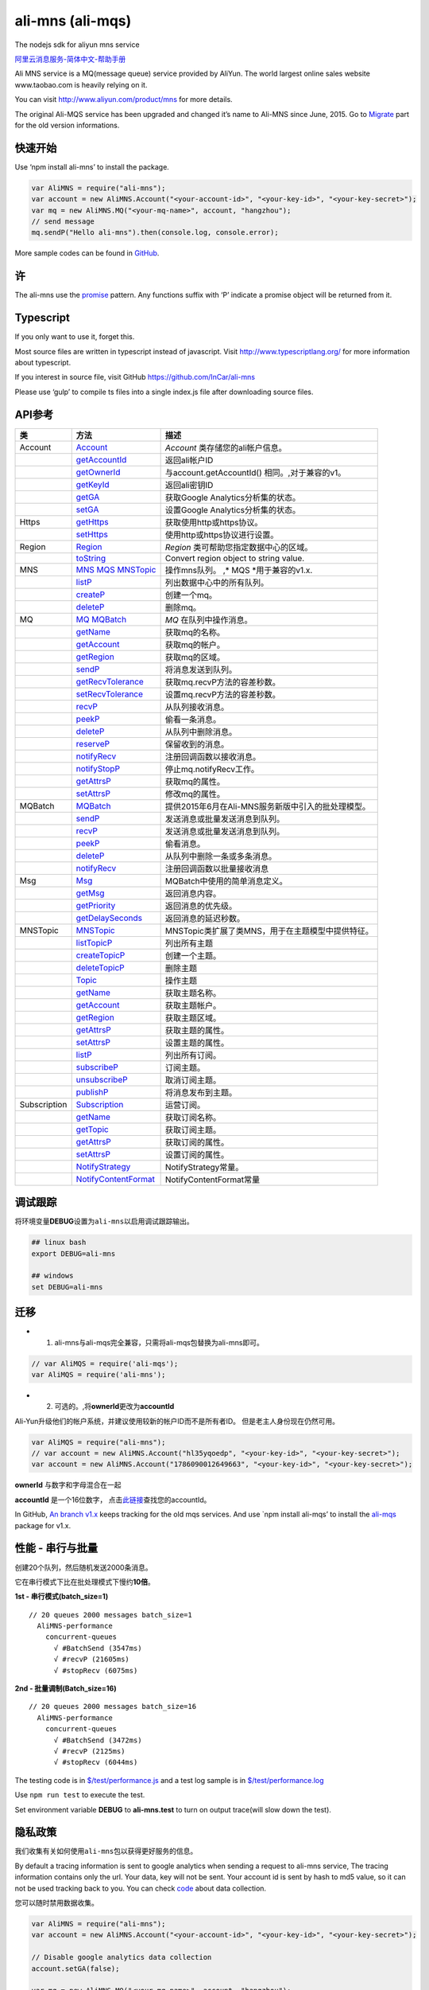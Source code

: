 ali-mns (ali-mqs)
=================

|npm version| |npm version|

The nodejs sdk for aliyun mns service

`阿里云消息服务-简体中文-帮助手册 <http://armclr.incars.com.cn/Links/AliMNS?lang=zh-Hans>`__

Ali MNS service is a MQ(message queue) service provided by AliYun. The
world largest online sales website www.taobao.com is heavily relying on
it.

You can visit http://www.aliyun.com/product/mns for more details.

The original Ali-MQS service has been upgraded and changed it’s name to
Ali-MNS since June, 2015. Go to `Migrate <#migrate>`__ part for the old
version informations.

快速开始
--------

Use ‘npm install ali-mns’ to install the package.

.. code:: javascript

       var AliMNS = require("ali-mns");
       var account = new AliMNS.Account("<your-account-id>", "<your-key-id>", "<your-key-secret>");
       var mq = new AliMNS.MQ("<your-mq-name>", account, "hangzhou");
       // send message
       mq.sendP("Hello ali-mns").then(console.log, console.error);

More sample codes can be found in
`GitHub <https://github.com/InCar/ali-mns/tree/master/test>`__.

许
--

The ali-mns use the `promise <https://www.npmjs.org/package/promise>`__
pattern. Any functions suffix with ‘P’ indicate a promise object will be
returned from it.

Typescript
----------

If you only want to use it, forget this.

Most source files are written in typescript instead of javascript. Visit
http://www.typescriptlang.org/ for more information about typescript.

If you interest in source file, visit GitHub
https://github.com/InCar/ali-mns

Please use ‘gulp’ to compile ts files into a single index.js file after
downloading source files.

API参考
-------

============ ========================================================================================================================================================= ==================================================
类           方法                                                                                                                                                      描述
============ ========================================================================================================================================================= ==================================================
Account      `Account <#accountaccountidstring-keyidstring-keysecretstring>`__                                                                                         *Account* 类存储您的ali帐户信息。
\            `getAccountId <#accountgetaccountid>`__                                                                                                                   返回ali帐户ID
\            `getOwnerId <#accountgetownerid>`__                                                                                                                       与account.getAccountId() 相同。,对于兼容的v1。
\            `getKeyId <#accountgetkeyid>`__                                                                                                                           返回ali密钥ID
\            `getGA <#accountgetga--accountsetgabgaboolean>`__                                                                                                         获取Google Analytics分析集的状态。
\            `setGA <#accountgetga--accountsetgabgaboolean>`__                                                                                                         设置Google Analytics分析集的状态。
Https        `getHttps <#accountgethttps--accountsethttpsbhttpsboolean>`__                                                                                             获取使用http或https协议。
\            `setHttps <#accountgethttps--accountsethttpsbhttpsboolean>`__                                                                                             使用http或https协议进行设置。
Region       `Region <#regioncitystringcity-networkstringnetworktype-zonestringzone>`__                                                                                *Region* 类可帮助您指定数据中心的区域。
\            `toString <#regiontostring>`__                                                                                                                            Convert region object to string value.
MNS          `MNS <#mnsaccountaccount-regionstringregion>`__ `MQS <#mqsaccountaccount-regionstringregion>`__ `MNSTopic <#mnstopicaccountaccount-regionstringregion>`__ 操作mns队列。 ,\* MQS \*用于兼容的v1.x.
\            `listP <#mnslistpprefixstring-pagesizenumber-pagemarkerstring>`__                                                                                         列出数据中心中的所有队列。
\            `createP <#mnscreatepnamestring-optionsany>`__                                                                                                            创建一个mq。
\            `deleteP <#mnsdeletepnamestring>`__                                                                                                                       删除mq。
MQ           `MQ <#mqnamestring-accountaccount-regionstringregion>`__ `MQBatch <#mqbatch>`__                                                                           *MQ* 在队列中操作消息。
\            `getName <#mqgetname>`__                                                                                                                                  获取mq的名称。
\            `getAccount <#mqgetaccount>`__                                                                                                                            获取mq的帐户。
\            `getRegion <#mqgetregion>`__                                                                                                                              获取mq的区域。
\            `sendP <#mqsendpmsgstring-prioritynumber-delaysecondsnumber>`__                                                                                           将消息发送到队列。
\            `getRecvTolerance <#mqgetrecvtolerance--mqsetrecvtolerancevaluenumber>`__                                                                                 获取mq.recvP方法的容差秒数。
\            `setRecvTolerance <#mqgetrecvtolerance--mqsetrecvtolerancevaluenumber>`__                                                                                 设置mq.recvP方法的容差秒数。
\            `recvP <#mqrecvpwaitsecondsnumber>`__                                                                                                                     从队列接收消息。
\            `peekP <#mqpeekp>`__                                                                                                                                      偷看一条消息。
\            `deleteP <#mqdeletepreceipthandlestring>`__                                                                                                               从队列中删除消息。
\            `reserveP <#mqreservepreceipthandlestring-reservesecondsnumber>`__                                                                                        保留收到的消息。
\            `notifyRecv <#mqnotifyrecvcbexerror-msganyboolean-waitsecondsnumber>`__                                                                                   注册回调函数以接收消息。
\            `notifyStopP <#mqnotifystopp>`__                                                                                                                          停止mq.notifyRecv工作。
\            `getAttrsP <#mqgetattrsp>`__                                                                                                                              获取mq的属性。
\            `setAttrsP <#mqsetattrspoptionsany>`__                                                                                                                    修改mq的属性。
MQBatch      `MQBatch <#mqbatch>`__                                                                                                                                    提供2015年6月在Ali-MNS服务新版中引入的批处理模型。
\            `sendP <#mqbatchsendpmsgstring--array-prioritynumber-delaysecondsnumber>`__                                                                               发送消息或批量发送消息到队列。
\            `recvP <#mqbatchrecvpwaitsecondsnumber-numofmessagesnumber>`__                                                                                            发送消息或批量发送消息到队列。
\            `peekP <#mqbatchpeekpnumofmessagesnumber>`__                                                                                                              偷看消息。
\            `deleteP <#mqbatchdeletepreceipthandlestring--array>`__                                                                                                   从队列中删除一条或多条消息。
\            `notifyRecv <#mqbatchnotifyrecvcbexerror-msganyboolean-waitsecondsnumber-numofmessagesnumber>`__                                                          注册回调函数以批量接收消息
Msg          `Msg <#msgmsg-string-prioritynumber-delaysecondsnumber>`__                                                                                                MQBatch中使用的简单消息定义。
\            `getMsg <#msggetmsg>`__                                                                                                                                   返回消息内容。
\            `getPriority <#msggetpriority>`__                                                                                                                         返回消息的优先级。
\            `getDelaySeconds <#msggetdelayseconds>`__                                                                                                                 返回消息的延迟秒数。
MNSTopic     `MNSTopic <#mnstopicaccountaccount-regionstringregion>`__                                                                                                 MNSTopic类扩展了类MNS，用于在主题模型中提供特征。
\            `listTopicP <#mnslisttopicpprefixstring-pagesizenumber-pagemarkerstring>`__                                                                               列出所有主题
\            `createTopicP <#mnscreatetopicpnamestring-optionsany>`__                                                                                                  创建一个主题。
\            `deleteTopicP <#mnsdeletetopicpnamestring>`__                                                                                                             删除主题
\            `Topic <#topicnamestring-accountaccount-regionstringregion>`__                                                                                            操作主题
\            `getName <#topicgetname>`__                                                                                                                               获取主题名称。
\            `getAccount <#topicgetaccount>`__                                                                                                                         获取主题帐户。
\            `getRegion <#topicgetregion>`__                                                                                                                           获取主题区域。
\            `getAttrsP <#topicgetattrsp--topicsetattrspoptionsany>`__                                                                                                 获取主题的属性。
\            `setAttrsP <#topicgetattrsp--topicsetattrspoptionsany>`__                                                                                                 设置主题的属性。
\            `listP <#topiclistpprefixstring-pagesizenumber-pagemarkerstring>`__                                                                                       列出所有订阅。
\            `subscribeP <#topicsubscribepnamestring-endpointstring-notifystrategystring-notifycontentformatstring-filtertagstring>`__                                 订阅主题。
\            `unsubscribeP <#topicunsubscribepnamestring>`__                                                                                                           取消订阅主题。
\            `publishP <#topicpublishpmsgstring-b64boolean-tagstring-attrsany-optionsany>`__                                                                           将消息发布到主题。
Subscription `Subscription <#subscriptionnamestring-topictopic>`__                                                                                                     运营订阅。
\            `getName <#subscriptiongetname>`__                                                                                                                        获取订阅名称。
\            `getTopic <#subscriptiongettopic>`__                                                                                                                      获取订阅主题。
\            `getAttrsP <#subscriptiongetattrsp--subscriptionsetattrspoptionsany>`__                                                                                   获取订阅的属性。
\            `setAttrsP <#subscriptiongetattrsp--subscriptionsetattrspoptionsany>`__                                                                                   设置订阅的属性。
\            `NotifyStrategy <#subscriptionnotifystrategy>`__                                                                                                          NotifyStrategy常量。
\            `NotifyContentFormat <#subscriptionnotifycontentformat>`__                                                                                                NotifyContentFormat常量
============ ========================================================================================================================================================= ==================================================

调试跟踪
--------

将环境变量\ **DEBUG**\ 设置为\ ``ali-mns``\ 以启用调试跟踪输出。

.. code:: shell

   ## linux bash
   export DEBUG=ali-mns

   ## windows
   set DEBUG=ali-mns

迁移
----

-  

   1. ali-mns与ali-mqs完全兼容，只需将ali-mqs包替换为ali-mns即可。

.. code:: javascript

   // var AliMQS = require('ali-mqs');
   var AliMQS = require('ali-mns');

-  

   2. 可选的。,将\ **ownerId**\ 更改为\ **accountId**

Ali-Yun升级他们的帐户系统，并建议使用较新的帐户ID而不是所有者ID。
但是老主人身份现在仍然可用。

.. code:: javascript

   var AliMQS = require("ali-mns");
   // var account = new AliMNS.Account("hl35yqoedp", "<your-key-id>", "<your-key-secret>");
   var account = new AliMNS.Account("1786090012649663", "<your-key-id>", "<your-key-secret>");

**ownerId** 与数字和字母混合在一起

**accountId** 是一个16位数字，
点击\ `此链接 <https://account.console.aliyun.com/#/secure>`__\ 查找您的accountId。

In GitHub, `An branch
v1.x <https://github.com/InCar/ali-mns/tree/v1.x>`__ keeps tracking for
the old mqs services. And use \`npm install ali-mqs’ to install the
`ali-mqs <https://www.npmjs.com/package/ali-mqs>`__ package for v1.x.

性能 - 串行与批量
-----------------

创建20个队列，然后随机发送2000条消息。

它在串行模式下比在批处理模式下慢约\ **10倍**\ 。

**1st - 串行模式(batch_size=1)**

::

   // 20 queues 2000 messages batch_size=1
     AliMNS-performance
       concurrent-queues
         √ #BatchSend (3547ms)
         √ #recvP (21605ms)
         √ #stopRecv (6075ms)

**2nd - 批量调制(Batch_size=16)**

::

   // 20 queues 2000 messages batch_size=16
     AliMNS-performance
       concurrent-queues
         √ #BatchSend (3472ms)
         √ #recvP (2125ms)
         √ #stopRecv (6044ms)

The testing code is in
`$/test/performance.js <https://github.com/InCar/ali-mns/blob/master/test/performance.js>`__
and a test log sample is in
`$/test/performance.log <https://github.com/InCar/ali-mns/blob/master/test/performance.log>`__

Use ``npm run test`` to execute the test.

Set environment variable **DEBUG** to **ali-mns.test** to turn on output
trace(will slow down the test).

隐私政策
--------

我们收集有关如何使用\ ``ali-mns``\ 包以获得更好服务的信息。

By default a tracing information is sent to google analytics when
sending a request to ali-mns service, The tracing information contains
only the url. Your data, key will not be sent. Your account id is sent
by hash to md5 value, so it can not be used tracking back to you. You
can check
`code <https://github.com/InCar/ali-mns/blob/master/ts/GA.ts#L28>`__
about data collection.

您可以随时禁用数据收集。

.. code:: javascript

       var AliMNS = require("ali-mns");
       var account = new AliMNS.Account("<your-account-id>", "<your-key-id>", "<your-key-secret>");

       // Disable google analytics data collection
       account.setGA(false);

       var mq = new AliMNS.MQ("<your-mq-name>", account, "hangzhou");
       mq.sendP("Hello ali-mns").then(console.log, console.error);

证书
----

MIT

.. |npm version| image:: https://badge.fury.io/js/ali-mns.svg
   :target: http://badge.fury.io/js/ali-mns
.. |npm version| image:: https://badge.fury.io/js/ali-mqs.svg
   :target: http://badge.fury.io/js/ali-mqs
